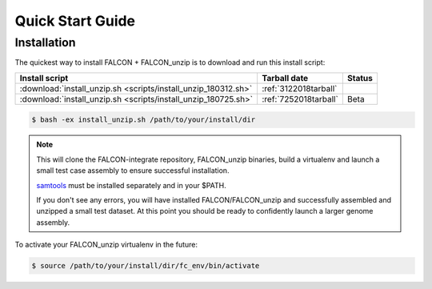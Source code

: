 .. _quick_start:

Quick Start Guide
=================

Installation
------------

The quickest way to install FALCON + FALCON_unzip is to download and run this install script:


============================================================== ====================== =======
Install script                                                      Tarball date      Status
============================================================== ====================== =======
:download:`install_unzip.sh <scripts/install_unzip_180312.sh>` :ref:`3122018tarball`
:download:`install_unzip.sh <scripts/install_unzip_180725.sh>` :ref:`7252018tarball`   Beta
============================================================== ====================== =======


.. code-block:: bash

    $ bash -ex install_unzip.sh /path/to/your/install/dir


.. NOTE::

    This will clone the FALCON-integrate repository, FALCON_unzip binaries, build a virtualenv and launch a small test case assembly to ensure successful installation.

    samtools_ must be installed separately and in your $PATH.

    If you don't see any errors, you will have installed FALCON/FALCON_unzip and successfully assembled and unzipped a small test dataset. At this point you should be ready to confidently launch a larger genome assembly.

To activate your FALCON_unzip virtualenv in the future:

.. code-block:: bash

    $ source /path/to/your/install/dir/fc_env/bin/activate


.. _samtools: http://www.htslib.org/download/
.. _minimap2: https://github.com/lh3/minimap2
